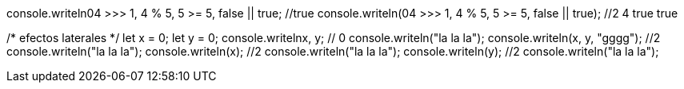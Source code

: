 console.writeln((04 >>> 1, 4 % 5, 5 >= 5, false || true)); //true
console.writeln(04 >>> 1, 4 % 5, 5 >= 5, false || true); //2 4 true true

/* efectos laterales */
let x = 0;
let y = 0;
console.writeln((x++, y++)); // 0
console.writeln("la la la");
console.writeln(x++, y++, "gggg"); //2
console.writeln("la la la");
console.writeln(x); //2
console.writeln("la la la");
console.writeln(y); //2
console.writeln("la la la");
// LA RESPUESTA ES DISTINTA 
// true
// 0
// 2
// 2
